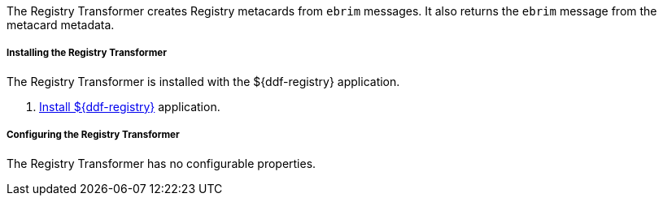:title: Registry Transformer
:type: transformer
:subtype: input, metacard
:status: published
:link: _registry_transformer
:summary: Creates Registry metacards from `ebrim` messages and translates a Registry metacard. (used by the Registry application)

The Registry Transformer creates Registry metacards from `ebrim` messages.
It also returns the `ebrim` message from the metacard metadata.

===== Installing the Registry Transformer

The Registry Transformer is installed with the ${ddf-registry} application.

. <<{application-prefix}installing_registry,Install ${ddf-registry}>> application.

===== Configuring the Registry Transformer

The Registry Transformer has no configurable properties.
